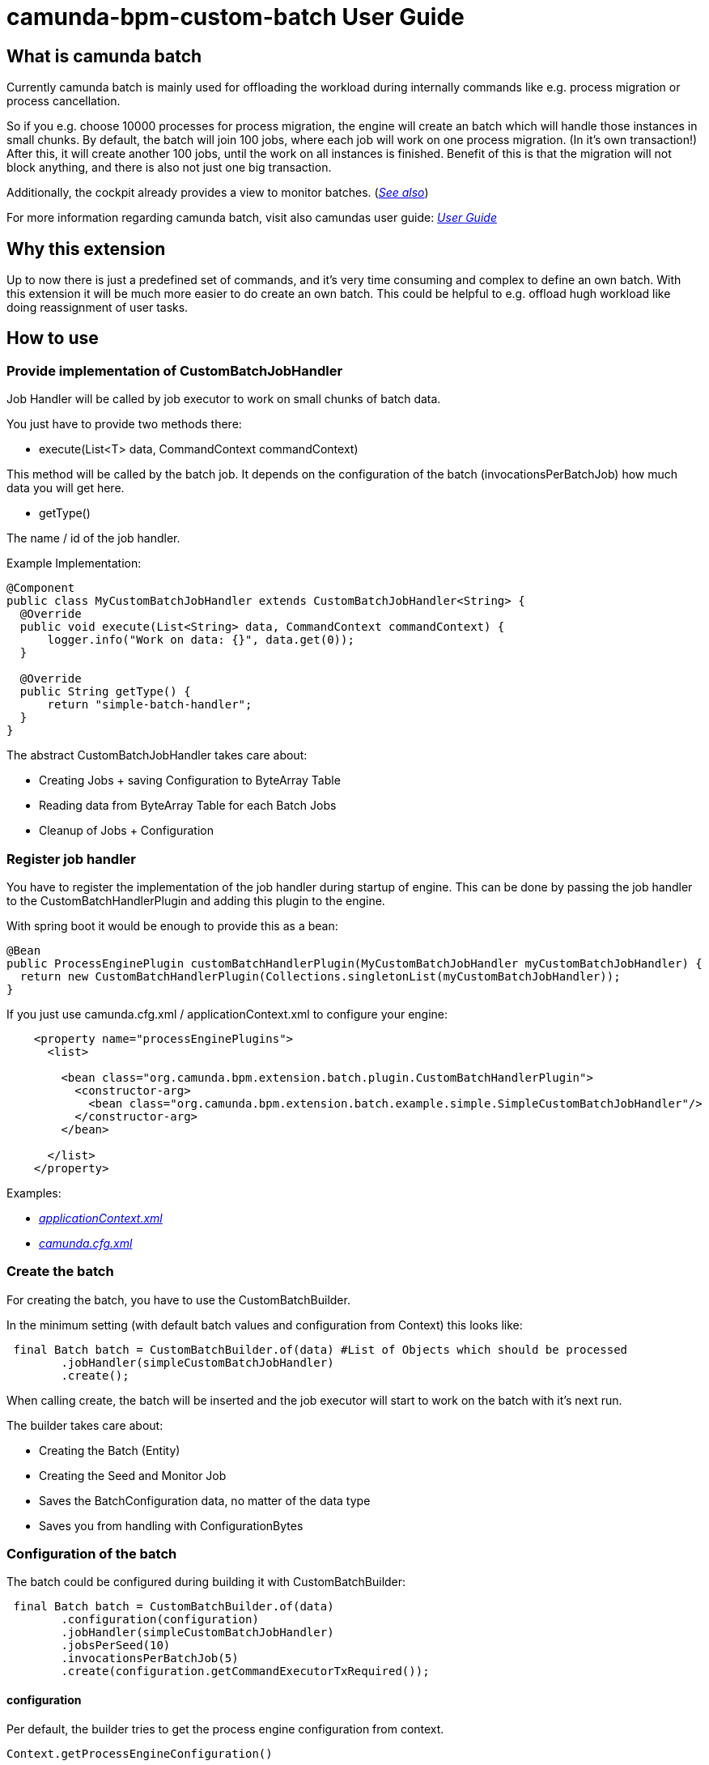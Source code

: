# camunda-bpm-custom-batch User Guide

## What is camunda batch

Currently camunda batch is mainly used for offloading the workload during internally commands like e.g. process migration or process cancellation.

So if you e.g. choose 10000 processes for process migration, the engine will create an batch which will handle those instances in small chunks.
By default, the batch will join 100 jobs, where each job will work on one process migration. (In it's own transaction!)
After this, it will create another 100 jobs, until the work on all instances is finished.
Benefit of this is that the migration will not block anything, and there is also not just one big transaction.

Additionally, the cockpit already provides a view to monitor batches. (_https://docs.camunda.org/manual/7.6/webapps/cockpit/batch/monitoring/[See also]_)

For more information regarding camunda batch, visit also camundas user guide: _https://docs.camunda.org/manual/7.6/user-guide/process-engine/batch/[User Guide]_

## Why this extension

Up to now there is just a predefined set of commands, and it's very time consuming and complex to define an own batch.
With this extension it will be much more easier to do create an own batch.
This could be helpful to e.g. offload hugh workload like doing reassignment of user tasks.

## How to use

### Provide implementation of CustomBatchJobHandler

Job Handler will be called by job executor to work on small chunks of batch data.

You just have to provide two methods there:

* execute(List<T> data, CommandContext commandContext)

This method will be called by the batch job.
It depends on the configuration of the batch (invocationsPerBatchJob) how much data you will get here.

* getType()

The name / id of the job handler.

.Example Implementation:
```
@Component
public class MyCustomBatchJobHandler extends CustomBatchJobHandler<String> {
  @Override
  public void execute(List<String> data, CommandContext commandContext) {
      logger.info("Work on data: {}", data.get(0));
  }

  @Override
  public String getType() {
      return "simple-batch-handler";
  }
}
```

The abstract CustomBatchJobHandler takes care about:

* Creating Jobs + saving Configuration to ByteArray Table

* Reading data from ByteArray Table for each Batch Jobs

* Cleanup of Jobs + Configuration

### Register job handler

You have to register the implementation of the job handler during startup of engine.
This can be done by passing the job handler to the CustomBatchHandlerPlugin and adding this plugin to the engine.

.With spring boot it would be enough to provide this as a bean:
```
@Bean
public ProcessEnginePlugin customBatchHandlerPlugin(MyCustomBatchJobHandler myCustomBatchJobHandler) {
  return new CustomBatchHandlerPlugin(Collections.singletonList(myCustomBatchJobHandler));
}
```

.If you just use camunda.cfg.xml / applicationContext.xml to configure your engine:
```
    <property name="processEnginePlugins">
      <list>

        <bean class="org.camunda.bpm.extension.batch.plugin.CustomBatchHandlerPlugin">
          <constructor-arg>
            <bean class="org.camunda.bpm.extension.batch.example.simple.SimpleCustomBatchJobHandler"/>
          </constructor-arg>
        </bean>

      </list>
    </property>
```

Examples:

* _https://github.com/camunda/camunda-bpm-custom-batch/blob/master/examples/example-simple/src/main/webapp/WEB-INF/applicationContext.xml[applicationContext.xml]_

* _https://github.com/camunda/camunda-bpm-custom-batch/blob/master/extension/core/src/test/resources/camunda.cfg.xml[camunda.cfg.xml]_

### Create the batch

For creating the batch, you have to use the CustomBatchBuilder.

In the minimum setting (with default batch values and configuration from Context) this looks like:

```
 final Batch batch = CustomBatchBuilder.of(data) #List of Objects which should be processed
        .jobHandler(simpleCustomBatchJobHandler)
        .create();
```

When calling create, the batch will be inserted and the job executor will start to work on the batch with it's next run.

The builder takes care about:

* Creating the Batch (Entity)

* Creating the Seed and Monitor Job

* Saves the BatchConfiguration data, no matter of the data type

* Saves you from handling with ConfigurationBytes

### Configuration of the batch

The batch could be configured during building it with CustomBatchBuilder:

```
 final Batch batch = CustomBatchBuilder.of(data)
        .configuration(configuration)
        .jobHandler(simpleCustomBatchJobHandler)
        .jobsPerSeed(10)
        .invocationsPerBatchJob(5)
        .create(configuration.getCommandExecutorTxRequired());
```

#### configuration

Per default, the builder tries to get the process engine configuration from context.

```
Context.getProcessEngineConfiguration()
```

Custom Configuration could be set with:

```
CustomBatchBuilder.of().configuration(configuration)
```


#### jobHandler

Here you have to provide the batch job handler which should be used by the batch.

```
CustomBatchBuilder.of().jobHandler(simpleCustomBatchJobHandler)
```

#### jobsPerSeed

Number of batch execution jobs created per seed job invocation.
The batch seed job is invoked until it has created all batch execution jobs required by the batch.

```
CustomBatchBuilder.of().jobsPerSeed(10)
```

Default is 100


#### invocationsPerBatchJob

How many data should be passed to the job handler.

E.g., for the process instance migration batch this specifies the number of process instances which are migrated per batch execution job.

```
CustomBatchBuilder.of().invocationsPerBatchJob(5)
```
Default is 1
